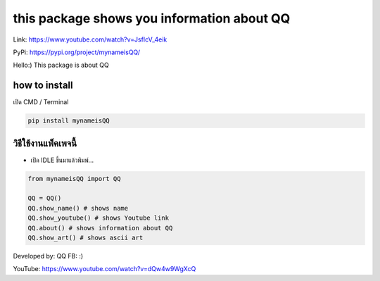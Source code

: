 this package shows you information about QQ
===========================================

Link: https://www.youtube.com/watch?v=JsfIcV_4eik

PyPi: https://pypi.org/project/mynameisQQ/

Hello:) This package is about QQ

how to install
~~~~~~~~~~~~~~

เปิด CMD / Terminal

.. code:: python

   pip install mynameisQQ

วิธีใช้งานแพ็คเพจนี้
~~~~~~~~~~~~~~~~~~~~

-  เปิด IDLE ขึ้นมาแล้วพิมพ์…

.. code:: python

   from mynameisQQ import QQ

   QQ = QQ() 
   QQ.show_name() # shows name
   QQ.show_youtube() # shows Youtube link
   QQ.about() # shows information about QQ
   QQ.show_art() # shows ascii art

Developed by: QQ FB: :)

YouTube: https://www.youtube.com/watch?v=dQw4w9WgXcQ
